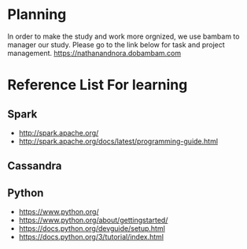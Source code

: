 * Planning
  In order to make the study and work more orgnized, we use bambam to manager our study.
  Please go to the link below for task and project management.
  https://nathanandnora.dobambam.com



* Reference List For learning
** Spark
- http://spark.apache.org/
- http://spark.apache.org/docs/latest/programming-guide.html

** Cassandra


** Python
- https://www.python.org/
- https://www.python.org/about/gettingstarted/
- https://docs.python.org/devguide/setup.html
- https://docs.python.org/3/tutorial/index.html